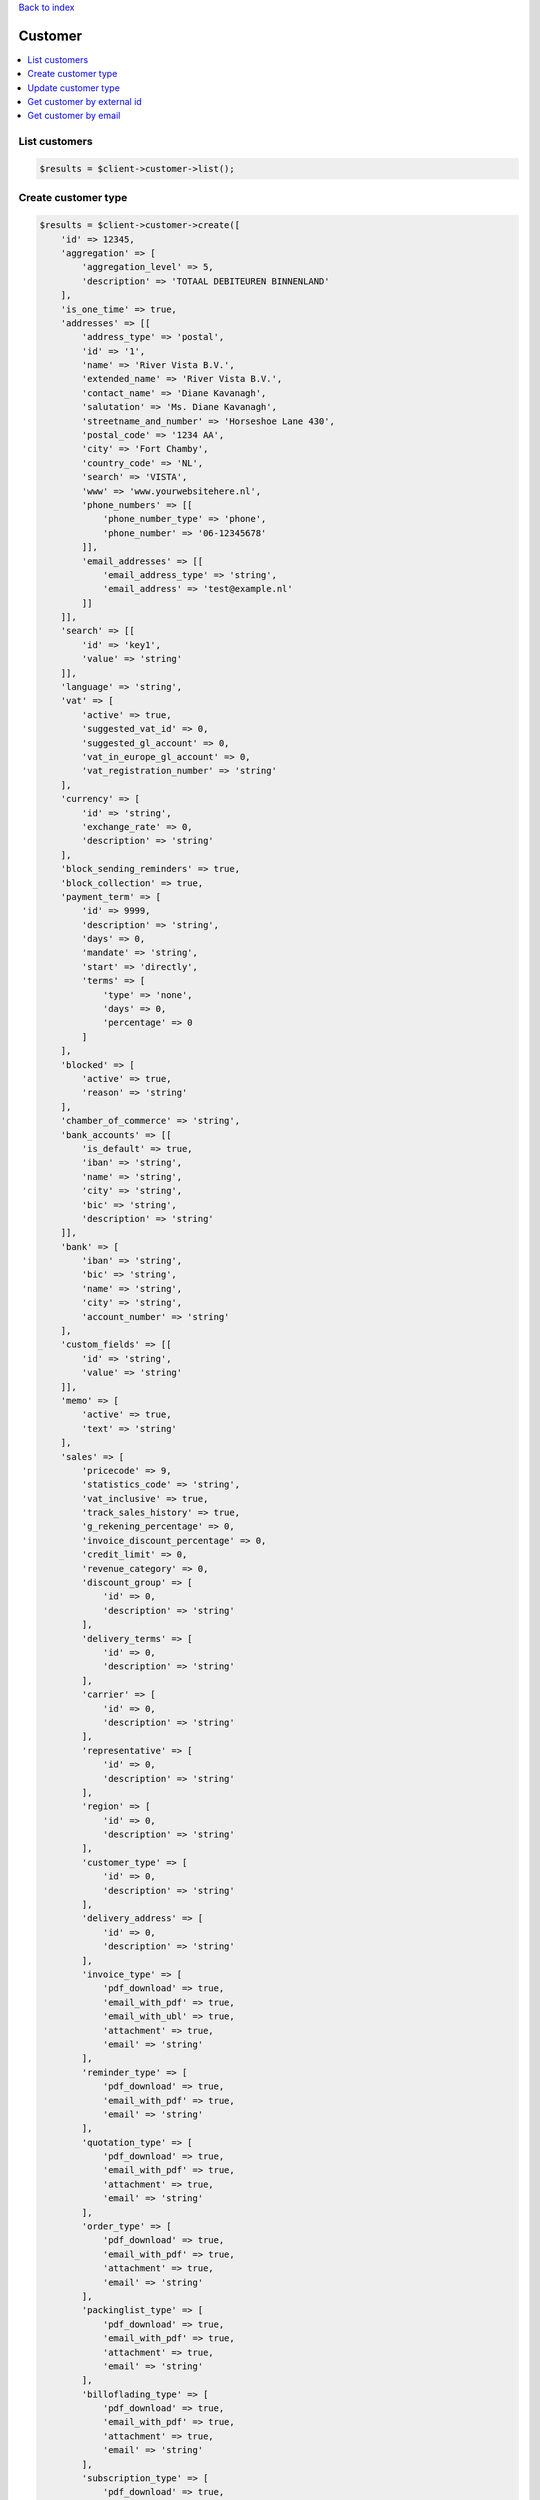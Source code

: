 .. _top:
.. title:: Customer

`Back to index <index.rst>`_

========
Customer
========

.. contents::
    :local:


List customers
``````````````

.. code-block:: php
    
    $results = $client->customer->list();


Create customer type
````````````````````

.. code-block:: php
    
    $results = $client->customer->create([
        'id' => 12345,
        'aggregation' => [
            'aggregation_level' => 5,
            'description' => 'TOTAAL DEBITEUREN BINNENLAND'
        ],
        'is_one_time' => true,
        'addresses' => [[
            'address_type' => 'postal',
            'id' => '1',
            'name' => 'River Vista B.V.',
            'extended_name' => 'River Vista B.V.',
            'contact_name' => 'Diane Kavanagh',
            'salutation' => 'Ms. Diane Kavanagh',
            'streetname_and_number' => 'Horseshoe Lane 430',
            'postal_code' => '1234 AA',
            'city' => 'Fort Chamby',
            'country_code' => 'NL',
            'search' => 'VISTA',
            'www' => 'www.yourwebsitehere.nl',
            'phone_numbers' => [[
                'phone_number_type' => 'phone',
                'phone_number' => '06-12345678'
            ]],
            'email_addresses' => [[
                'email_address_type' => 'string',
                'email_address' => 'test@example.nl'
            ]]
        ]],
        'search' => [[
            'id' => 'key1',
            'value' => 'string'
        ]],
        'language' => 'string',
        'vat' => [
            'active' => true,
            'suggested_vat_id' => 0,
            'suggested_gl_account' => 0,
            'vat_in_europe_gl_account' => 0,
            'vat_registration_number' => 'string'
        ],
        'currency' => [
            'id' => 'string',
            'exchange_rate' => 0,
            'description' => 'string'
        ],
        'block_sending_reminders' => true,
        'block_collection' => true,
        'payment_term' => [
            'id' => 9999,
            'description' => 'string',
            'days' => 0,
            'mandate' => 'string',
            'start' => 'directly',
            'terms' => [
                'type' => 'none',
                'days' => 0,
                'percentage' => 0
            ]
        ],
        'blocked' => [
            'active' => true,
            'reason' => 'string'
        ],
        'chamber_of_commerce' => 'string',
        'bank_accounts' => [[
            'is_default' => true,
            'iban' => 'string',
            'name' => 'string',
            'city' => 'string',
            'bic' => 'string',
            'description' => 'string'
        ]],
        'bank' => [
            'iban' => 'string',
            'bic' => 'string',
            'name' => 'string',
            'city' => 'string',
            'account_number' => 'string'
        ],
        'custom_fields' => [[
            'id' => 'string',
            'value' => 'string'
        ]],
        'memo' => [
            'active' => true,
            'text' => 'string'
        ],
        'sales' => [
            'pricecode' => 9,
            'statistics_code' => 'string',
            'vat_inclusive' => true,
            'track_sales_history' => true,
            'g_rekening_percentage' => 0,
            'invoice_discount_percentage' => 0,
            'credit_limit' => 0,
            'revenue_category' => 0,
            'discount_group' => [
                'id' => 0,
                'description' => 'string'
            ],
            'delivery_terms' => [
                'id' => 0,
                'description' => 'string'
            ],
            'carrier' => [
                'id' => 0,
                'description' => 'string'
            ],
            'representative' => [
                'id' => 0,
                'description' => 'string'
            ],
            'region' => [
                'id' => 0,
                'description' => 'string'
            ],
            'customer_type' => [
                'id' => 0,
                'description' => 'string'
            ],
            'delivery_address' => [
                'id' => 0,
                'description' => 'string'
            ],
            'invoice_type' => [
                'pdf_download' => true,
                'email_with_pdf' => true,
                'email_with_ubl' => true,
                'attachment' => true,
                'email' => 'string'
            ],
            'reminder_type' => [
                'pdf_download' => true,
                'email_with_pdf' => true,
                'email' => 'string'
            ],
            'quotation_type' => [
                'pdf_download' => true,
                'email_with_pdf' => true,
                'attachment' => true,
                'email' => 'string'
            ],
            'order_type' => [
                'pdf_download' => true,
                'email_with_pdf' => true,
                'attachment' => true,
                'email' => 'string'
            ],
            'packinglist_type' => [
                'pdf_download' => true,
                'email_with_pdf' => true,
                'attachment' => true,
                'email' => 'string'
            ],
            'billoflading_type' => [
                'pdf_download' => true,
                'email_with_pdf' => true,
                'attachment' => true,
                'email' => 'string'
            ],
            'subscription_type' => [
                'pdf_download' => true,
                'email_with_pdf' => true,
                'attachment' => true,
                'email' => 'string'
            ]
        ],
        'externalid' => 'string'
    ]);


Update customer type
````````````````````

.. code-block:: php
    
    $id = 12345;
    $results = $client->customer->update($id, [
        'id' => 12345,
        'aggregation' => [
            'aggregation_level' => 5,
            'description' => 'TOTAAL DEBITEUREN BINNENLAND'
        ],
        'is_one_time' => true,
        'addresses' => [[
            'address_type' => 'postal',
            'id' => '1',
            'name' => 'River Vista B.V.',
            'extended_name' => 'River Vista B.V.',
            'contact_name' => 'Diane Kavanagh',
            'salutation' => 'Ms. Diane Kavanagh',
            'streetname_and_number' => 'Horseshoe Lane 430',
            'postal_code' => '1234 AA',
            'city' => 'Fort Chamby',
            'country_code' => 'NL',
            'search' => 'VISTA',
            'www' => 'www.yourwebsitehere.nl',
            'phone_numbers' => [[
                'phone_number_type' => 'phone',
                'phone_number' => '06-12345678'
            ]],
            'email_addresses' => [[
                'email_address_type' => 'string',
                'email_address' => 'test@example.nl'
            ]]
        ]],
        'search' => [[
            'id' => 'key1',
            'value' => 'string'
        ]],
        'language' => 'string',
        'vat' => [
            'active' => true,
            'suggested_vat_id' => 0,
            'suggested_gl_account' => 0,
            'vat_in_europe_gl_account' => 0,
            'vat_registration_number' => 'string'
        ],
        'currency' => [
            'id' => 'string',
            'exchange_rate' => 0,
            'description' => 'string'
        ],
        'block_sending_reminders' => true,
        'block_collection' => true,
        'payment_term' => [
            'id' => 9999,
            'description' => 'string',
            'days' => 0,
            'mandate' => 'string',
            'start' => 'directly',
            'terms' => [
                'type' => 'none',
                'days' => 0,
                'percentage' => 0
            ]
        ],
        'blocked' => [
            'active' => true,
            'reason' => 'string'
        ],
        'chamber_of_commerce' => 'string',
        'bank_accounts' => [[
            'is_default' => true,
            'iban' => 'string',
            'name' => 'string',
            'city' => 'string',
            'bic' => 'string',
            'description' => 'string'
        ]],
        'bank' => [
            'iban' => 'string',
            'bic' => 'string',
            'name' => 'string',
            'city' => 'string',
            'account_number' => 'string'
        ],
        'custom_fields' => [[
            'id' => 'string',
            'value' => 'string'
        ]],
        'memo' => [
            'active' => true,
            'text' => 'string'
        ],
        'sales' => [
            'pricecode' => 9,
            'statistics_code' => 'string',
            'vat_inclusive' => true,
            'track_sales_history' => true,
            'g_rekening_percentage' => 0,
            'invoice_discount_percentage' => 0,
            'credit_limit' => 0,
            'revenue_category' => 0,
            'discount_group' => [
                'id' => 0,
                'description' => 'string'
            ],
            'delivery_terms' => [
                'id' => 0,
                'description' => 'string'
            ],
            'carrier' => [
                'id' => 0,
                'description' => 'string'
            ],
            'representative' => [
                'id' => 0,
                'description' => 'string'
            ],
            'region' => [
                'id' => 0,
                'description' => 'string'
            ],
            'customer_type' => [
                'id' => 0,
                'description' => 'string'
            ],
            'delivery_address' => [
                'id' => 0,
                'description' => 'string'
            ],
            'invoice_type' => [
                'pdf_download' => true,
                'email_with_pdf' => true,
                'email_with_ubl' => true,
                'attachment' => true,
                'email' => 'string'
            ],
            'reminder_type' => [
                'pdf_download' => true,
                'email_with_pdf' => true,
                'email' => 'string'
            ],
            'quotation_type' => [
                'pdf_download' => true,
                'email_with_pdf' => true,
                'attachment' => true,
                'email' => 'string'
            ],
            'order_type' => [
                'pdf_download' => true,
                'email_with_pdf' => true,
                'attachment' => true,
                'email' => 'string'
            ],
            'packinglist_type' => [
                'pdf_download' => true,
                'email_with_pdf' => true,
                'attachment' => true,
                'email' => 'string'
            ],
            'billoflading_type' => [
                'pdf_download' => true,
                'email_with_pdf' => true,
                'attachment' => true,
                'email' => 'string'
            ],
            'subscription_type' => [
                'pdf_download' => true,
                'email_with_pdf' => true,
                'attachment' => true,
                'email' => 'string'
            ]
        ],
        'externalid' => 'string'
    ]);


Get customer by external id
```````````````````````````

.. code-block:: php
    
    $externalId = 'externalid';
    $results = $client->customer->getByExternalId($externalId);


Get customer by email
`````````````````````

.. code-block:: php
    
    $email = 'test@example.nl';
    $results = $client->customer->getByEmail($email);


`Back to top <#top>`_
